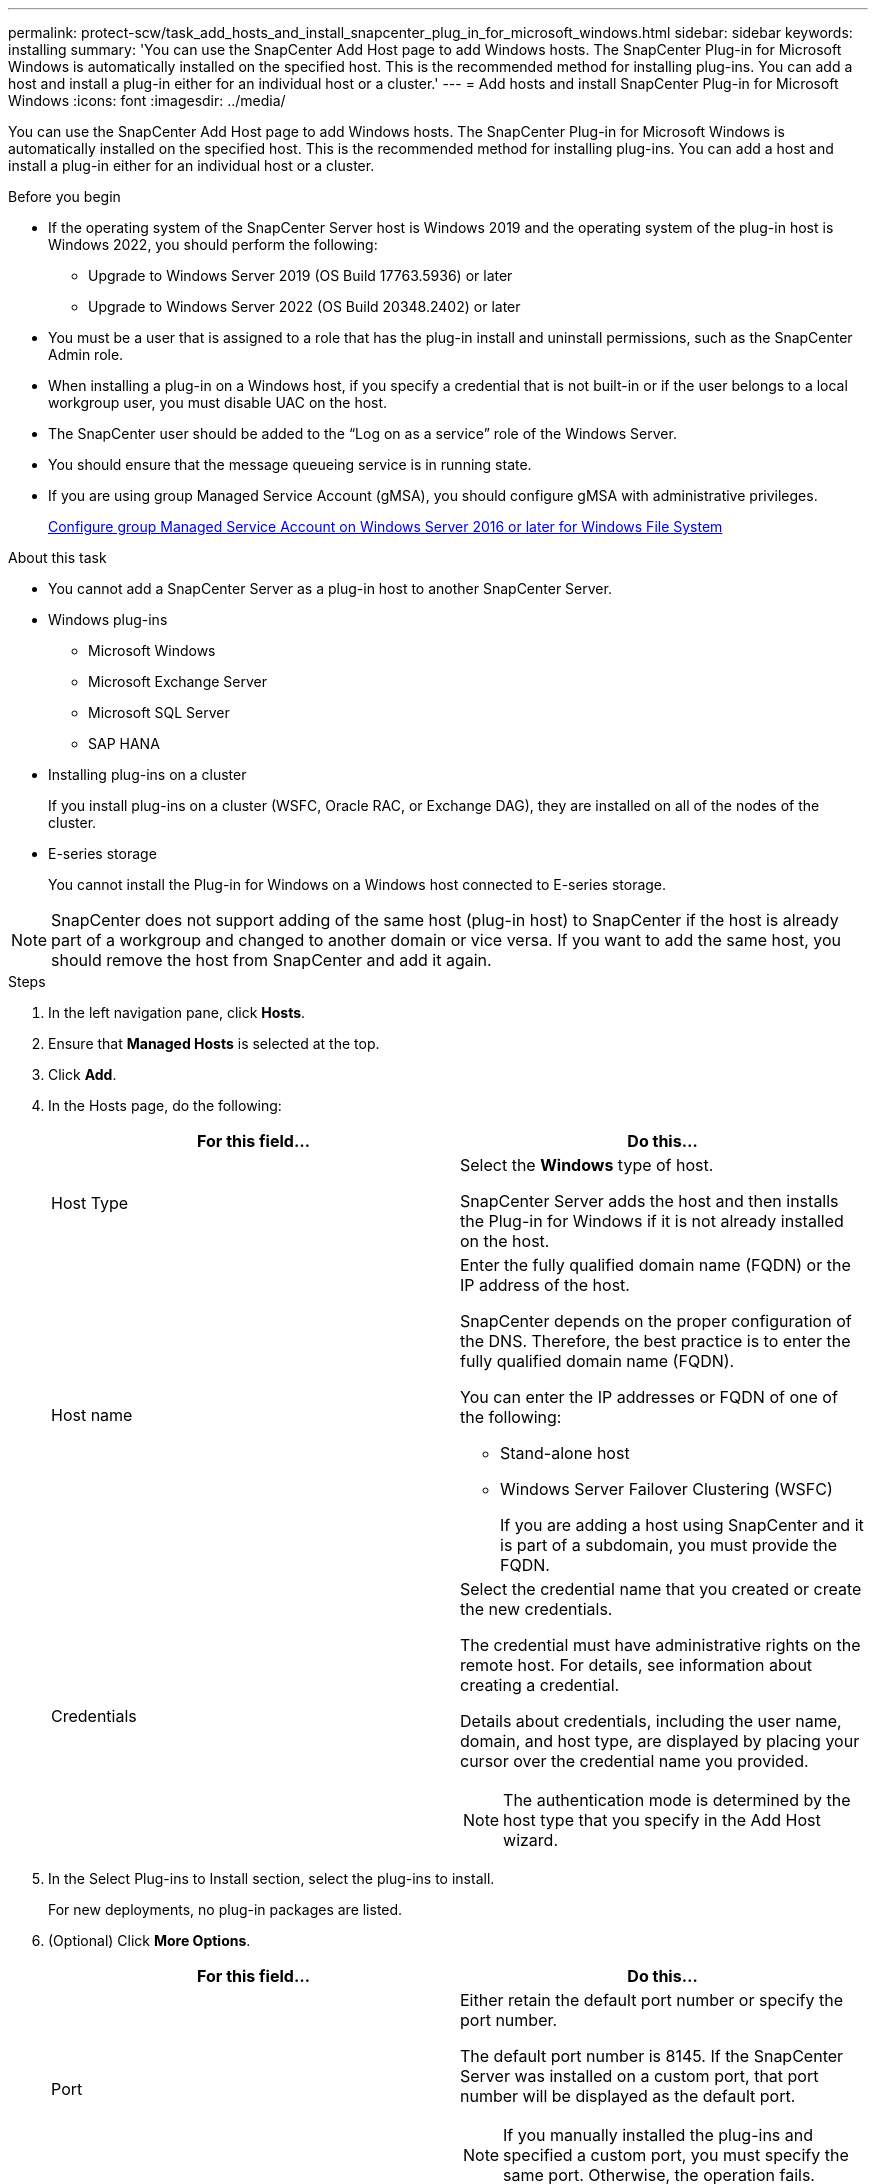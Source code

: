 ---
permalink: protect-scw/task_add_hosts_and_install_snapcenter_plug_in_for_microsoft_windows.html
sidebar: sidebar
keywords: installing
summary: 'You can use the SnapCenter Add Host page to add Windows hosts. The SnapCenter Plug-in for Microsoft Windows is automatically installed on the specified host. This is the recommended method for installing plug-ins. You can add a host and install a plug-in either for an individual host or a cluster.'
---
= Add hosts and install SnapCenter Plug-in for Microsoft Windows
:icons: font
:imagesdir: ../media/

[.lead]
You can use the SnapCenter Add Host page to add Windows hosts. The SnapCenter Plug-in for Microsoft Windows is automatically installed on the specified host. This is the recommended method for installing plug-ins. You can add a host and install a plug-in either for an individual host or a cluster.

.Before you begin

* If the operating system of the SnapCenter Server host is Windows 2019 and the operating system of the plug-in host is Windows 2022, you should perform the following:
** Upgrade to Windows Server 2019 (OS Build 17763.5936) or later
** Upgrade to Windows Server 2022 (OS Build 20348.2402) or later
* You must be a user that is assigned to a role that has the plug-in install and uninstall permissions, such as the SnapCenter Admin role.
* When installing a plug-in on a Windows host, if you specify a credential that is not built-in or if the user belongs to a local workgroup user, you must disable UAC on the host.
* The SnapCenter user should be added to the "`Log on as a service`" role of the Windows Server.
* You should ensure that the message queueing service is in running state.
* If you are using group Managed Service Account (gMSA), you should configure gMSA with administrative privileges.
+
link:task_configure_gMSA_on_windows_server_2012_or_later.html[Configure group Managed Service Account on Windows Server 2016 or later for Windows File System]

.About this task

* You cannot add a SnapCenter Server as a plug-in host to another SnapCenter Server.
* Windows plug-ins
 ** Microsoft Windows
 ** Microsoft Exchange Server
 ** Microsoft SQL Server
 ** SAP HANA
* Installing plug-ins on a cluster
+
If you install plug-ins on a cluster (WSFC, Oracle RAC, or Exchange DAG), they are installed on all of the nodes of the cluster.

* E-series storage
+
You cannot install the Plug-in for Windows on a Windows host connected to E-series storage.

NOTE: SnapCenter does not support adding of the same host (plug-in host) to SnapCenter if the host is already part of a workgroup and changed to another domain or vice versa.
If you want to add the same host, you should remove the host from SnapCenter and add it again.

.Steps

. In the left navigation pane, click *Hosts*.
. Ensure that *Managed Hosts* is selected at the top.
. Click *Add*.
. In the Hosts page, do the following:
+
|===
| For this field...| Do this...

a|
Host Type
a|
Select the *Windows* type of host.

SnapCenter Server adds the host and then installs the Plug-in for Windows if it is not already installed on the host.
a|
Host name
a|
Enter the fully qualified domain name (FQDN) or the IP address of the host.

SnapCenter depends on the proper configuration of the DNS. Therefore, the best practice is to enter the fully qualified domain name (FQDN).

You can enter the IP addresses or FQDN of one of the following:

 ** Stand-alone host
 ** Windows Server Failover Clustering (WSFC)
+
If you are adding a host using SnapCenter and it is part of a subdomain, you must provide the FQDN.

a|
Credentials
a|
Select the credential name that you created or create the new credentials.

The credential must have administrative rights on the remote host. For details, see information about creating a credential.

Details about credentials, including the user name, domain, and host type, are displayed by placing your cursor over the credential name you provided.

NOTE: The authentication mode is determined by the host type that you specify in the Add Host wizard.

|===

. In the Select Plug-ins to Install section, select the plug-ins to install.
+
For new deployments, no plug-in packages are listed.

. (Optional) Click *More Options*.
+
|===
| For this field...| Do this...

a|
Port
a|
Either retain the default port number or specify the port number.

The default port number is 8145. If the SnapCenter Server was installed on a custom port, that port number will be displayed as the default port.

NOTE: If you manually installed the plug-ins and specified a custom port, you must specify the same port. Otherwise, the operation fails.

a|
Installation Path
a|
The default path is C:\Program Files\NetApp\SnapCenter.

You can optionally customize the path.    For SnapCenter Plug-ins Package for Windows, the default path is C:\Program Files\NetApp\SnapCenter. However, if you want, you can customize the default path.
a|
Add all hosts in the cluster
a|
Select this check box to add all of the cluster nodes in a WSFC.
a|
Skip preinstall checks
a|
Select this check box if you already installed the plug-ins manually and you do not want to validate whether the host meets the requirements for installing the plug-in.
a|
Use group Managed Service Account (gMSA) to run the plug-in services
a|
Select this check box if you want to use group Managed Service Account (gMSA) to run the plug-in services.

Provide the gMSA name in the following format: _domainName\accountName$_.

NOTE: gMSA will be used as a log on service account only for SnapCenter Plug-in for Windows service.

|===

. Click *Submit*.
+
If you have not selected the *Skip prechecks* checkbox, the host is validated to see whether it meets the requirements to install the plug-in. The disk space, RAM, PowerShell version, .NET version, and location are validated against the minimum requirements. If the minimum requirements are not met, appropriate error or warning messages are displayed.
+
If the error is related to disk space or RAM, you can update the web.config file located at `C:\Program Files\NetApp\SnapCenter` WebApp to modify the default values. If the error is related to other parameters, you must fix the issue.
+
NOTE: In an HA setup, if you are updating web.config file, you must update the file on both nodes.

. Monitor the installation progress.
